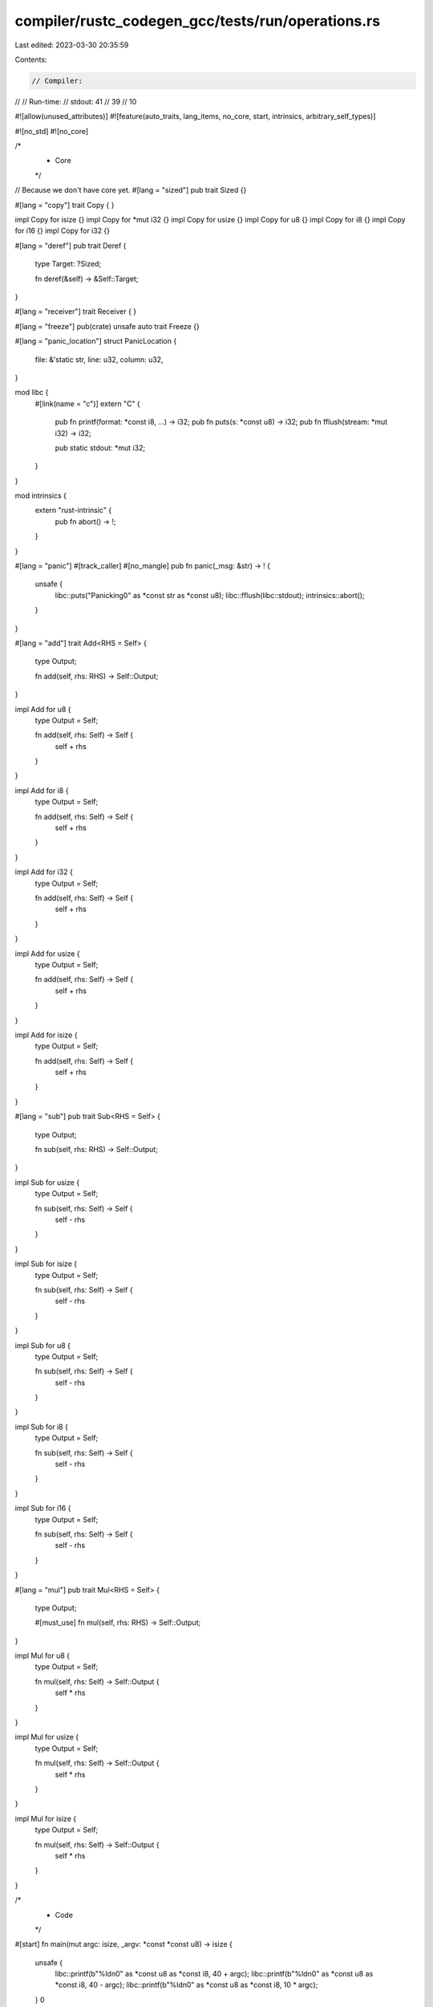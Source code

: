 compiler/rustc_codegen_gcc/tests/run/operations.rs
==================================================

Last edited: 2023-03-30 20:35:59

Contents:

.. code-block:: rs

    // Compiler:
//
// Run-time:
//   stdout: 41
//     39
//     10

#![allow(unused_attributes)]
#![feature(auto_traits, lang_items, no_core, start, intrinsics, arbitrary_self_types)]

#![no_std]
#![no_core]

/*
 * Core
 */

// Because we don't have core yet.
#[lang = "sized"]
pub trait Sized {}

#[lang = "copy"]
trait Copy {
}

impl Copy for isize {}
impl Copy for *mut i32 {}
impl Copy for usize {}
impl Copy for u8 {}
impl Copy for i8 {}
impl Copy for i16 {}
impl Copy for i32 {}

#[lang = "deref"]
pub trait Deref {
    type Target: ?Sized;

    fn deref(&self) -> &Self::Target;
}

#[lang = "receiver"]
trait Receiver {
}

#[lang = "freeze"]
pub(crate) unsafe auto trait Freeze {}

#[lang = "panic_location"]
struct PanicLocation {
    file: &'static str,
    line: u32,
    column: u32,
}

mod libc {
    #[link(name = "c")]
    extern "C" {
        pub fn printf(format: *const i8, ...) -> i32;
        pub fn puts(s: *const u8) -> i32;
        pub fn fflush(stream: *mut i32) -> i32;

        pub static stdout: *mut i32;
    }
}

mod intrinsics {
    extern "rust-intrinsic" {
        pub fn abort() -> !;
    }
}

#[lang = "panic"]
#[track_caller]
#[no_mangle]
pub fn panic(_msg: &str) -> ! {
    unsafe {
        libc::puts("Panicking\0" as *const str as *const u8);
        libc::fflush(libc::stdout);
        intrinsics::abort();
    }
}

#[lang = "add"]
trait Add<RHS = Self> {
    type Output;

    fn add(self, rhs: RHS) -> Self::Output;
}

impl Add for u8 {
    type Output = Self;

    fn add(self, rhs: Self) -> Self {
        self + rhs
    }
}

impl Add for i8 {
    type Output = Self;

    fn add(self, rhs: Self) -> Self {
        self + rhs
    }
}

impl Add for i32 {
    type Output = Self;

    fn add(self, rhs: Self) -> Self {
        self + rhs
    }
}

impl Add for usize {
    type Output = Self;

    fn add(self, rhs: Self) -> Self {
        self + rhs
    }
}

impl Add for isize {
    type Output = Self;

    fn add(self, rhs: Self) -> Self {
        self + rhs
    }
}

#[lang = "sub"]
pub trait Sub<RHS = Self> {
    type Output;

    fn sub(self, rhs: RHS) -> Self::Output;
}

impl Sub for usize {
    type Output = Self;

    fn sub(self, rhs: Self) -> Self {
        self - rhs
    }
}

impl Sub for isize {
    type Output = Self;

    fn sub(self, rhs: Self) -> Self {
        self - rhs
    }
}

impl Sub for u8 {
    type Output = Self;

    fn sub(self, rhs: Self) -> Self {
        self - rhs
    }
}

impl Sub for i8 {
    type Output = Self;

    fn sub(self, rhs: Self) -> Self {
        self - rhs
    }
}

impl Sub for i16 {
    type Output = Self;

    fn sub(self, rhs: Self) -> Self {
        self - rhs
    }
}

#[lang = "mul"]
pub trait Mul<RHS = Self> {
    type Output;

    #[must_use]
    fn mul(self, rhs: RHS) -> Self::Output;
}

impl Mul for u8 {
    type Output = Self;

    fn mul(self, rhs: Self) -> Self::Output {
        self * rhs
    }
}

impl Mul for usize {
    type Output = Self;

    fn mul(self, rhs: Self) -> Self::Output {
        self * rhs
    }
}

impl Mul for isize {
    type Output = Self;

    fn mul(self, rhs: Self) -> Self::Output {
        self * rhs
    }
}

/*
 * Code
 */

#[start]
fn main(mut argc: isize, _argv: *const *const u8) -> isize {
    unsafe {
        libc::printf(b"%ld\n\0" as *const u8 as *const i8, 40 + argc);
        libc::printf(b"%ld\n\0" as *const u8 as *const i8, 40 - argc);
        libc::printf(b"%ld\n\0" as *const u8 as *const i8, 10 * argc);
    }
    0
}


